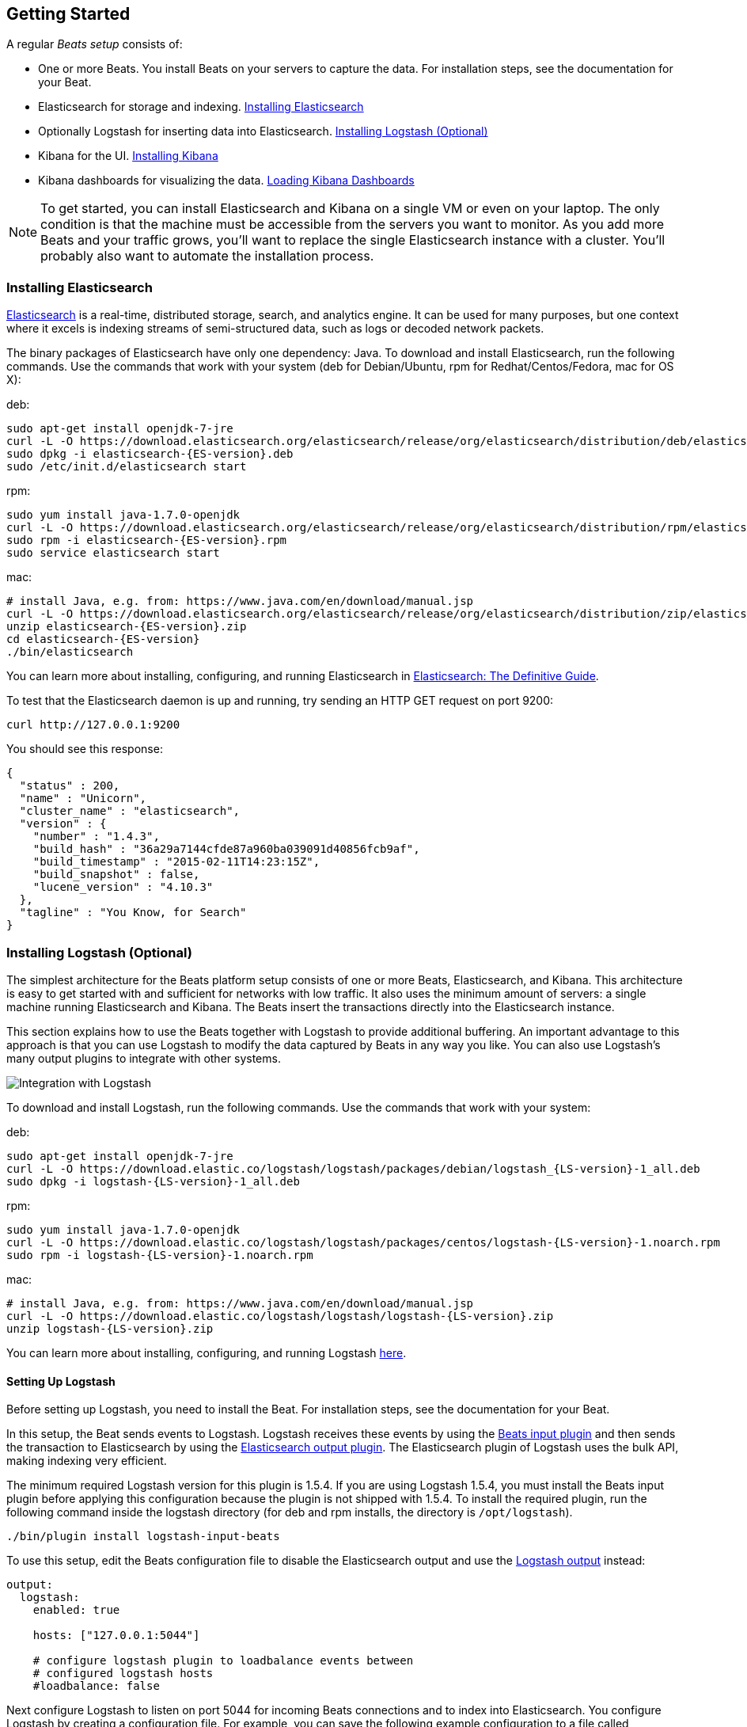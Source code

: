 [[getting-started]]
== Getting Started

A regular _Beats setup_ consists of:

 * One or more Beats. You install Beats on your servers to capture the data. 
 For installation steps, see the documentation for your Beat.
 * Elasticsearch for storage and indexing. <<elasticsearch-installation>>
 * Optionally Logstash for inserting data into Elasticsearch. <<logstash-installation>>
 * Kibana for the UI. <<kibana-installation>>
 * Kibana dashboards for visualizing the data. <<load-kibana-dashboards>>

NOTE: To get started, you can install Elasticsearch and Kibana on a
single VM or even on your laptop. The only condition is that the machine must be 
accessible from the servers you want to monitor. As you add more Beats and
your traffic grows, you'll want to replace the single Elasticsearch instance with
a cluster. You'll probably also want to automate the installation process.

[[elasticsearch-installation]]
=== Installing Elasticsearch

https://www.elastic.co/products/elasticsearch[Elasticsearch] is a real-time, 
distributed storage, search, and analytics engine. It can be used for many
purposes, but one context where it excels is indexing streams of semi-structured
data, such as logs or decoded network packets.

The binary packages of Elasticsearch have only one dependency: Java. To download and install 
Elasticsearch, run the following commands. Use the commands that work with your system 
(deb for Debian/Ubuntu, rpm for Redhat/Centos/Fedora, mac for OS X):

deb:

["source","sh",subs="attributes,callouts"]
----------------------------------------------------------------------
sudo apt-get install openjdk-7-jre
curl -L -O https://download.elasticsearch.org/elasticsearch/release/org/elasticsearch/distribution/deb/elasticsearch/2.0.0/elasticsearch-{ES-version}.deb
sudo dpkg -i elasticsearch-{ES-version}.deb
sudo /etc/init.d/elasticsearch start
----------------------------------------------------------------------

rpm:

["source","sh",subs="attributes,callouts"]
----------------------------------------------------------------------
sudo yum install java-1.7.0-openjdk
curl -L -O https://download.elasticsearch.org/elasticsearch/release/org/elasticsearch/distribution/rpm/elasticsearch/2.0.0/elasticsearch-{ES-version}.rpm
sudo rpm -i elasticsearch-{ES-version}.rpm
sudo service elasticsearch start
----------------------------------------------------------------------

mac:

["source","sh",subs="attributes,callouts"]
----------------------------------------------------------------------
# install Java, e.g. from: https://www.java.com/en/download/manual.jsp
curl -L -O https://download.elasticsearch.org/elasticsearch/release/org/elasticsearch/distribution/zip/elasticsearch/2.0.0/elasticsearch-{ES-version}.zip
unzip elasticsearch-{ES-version}.zip
cd elasticsearch-{ES-version}
./bin/elasticsearch
----------------------------------------------------------------------

You can learn more about installing, configuring, and running Elasticsearch in
http://www.elastic.co/guide/en/elasticsearch/guide/current/_installing_elasticsearch.html[Elasticsearch: The Definitive Guide].


To test that the Elasticsearch daemon is up and running, try sending an HTTP GET
request on port 9200:

[source,shell]
----------------------------------------------------------------------
curl http://127.0.0.1:9200
----------------------------------------------------------------------

You should see this response:

[source,shell]
----------------------------------------------------------------------
{
  "status" : 200,
  "name" : "Unicorn",
  "cluster_name" : "elasticsearch",
  "version" : {
    "number" : "1.4.3",
    "build_hash" : "36a29a7144cfde87a960ba039091d40856fcb9af",
    "build_timestamp" : "2015-02-11T14:23:15Z",
    "build_snapshot" : false,
    "lucene_version" : "4.10.3"
  },
  "tagline" : "You Know, for Search"
}
----------------------------------------------------------------------

[[logstash-installation]]
=== Installing Logstash (Optional)

The simplest architecture for the Beats platform setup consists of one or more Beats, 
Elasticsearch, and Kibana. This architecture is easy to get started 
with and sufficient for networks with low traffic. It also uses the minimum amount of
servers: a single machine running Elasticsearch and Kibana. The Beats 
insert the transactions directly into the Elasticsearch instance.

This section explains how to use the Beats together with Logstash to provide
additional buffering. An important advantage to this approach is that you can
use Logstash to modify the data captured by Beats in any way you like. You can also 
use Logstash's many output plugins to integrate with other systems.

image:./images/beats-logstash.png[Integration with Logstash]

To download and install Logstash, run the following commands. Use the commands that work
with your system:

deb:

["source","sh",subs="attributes,callouts"]
----------------------------------------------------------------------
sudo apt-get install openjdk-7-jre
curl -L -O https://download.elastic.co/logstash/logstash/packages/debian/logstash_{LS-version}-1_all.deb
sudo dpkg -i logstash-{LS-version}-1_all.deb
----------------------------------------------------------------------

rpm:

["source","sh",subs="attributes,callouts"]
----------------------------------------------------------------------
sudo yum install java-1.7.0-openjdk
curl -L -O https://download.elastic.co/logstash/logstash/packages/centos/logstash-{LS-version}-1.noarch.rpm
sudo rpm -i logstash-{LS-version}-1.noarch.rpm
----------------------------------------------------------------------

mac:

["source","sh",subs="attributes,callouts"]
----------------------------------------------------------------------
# install Java, e.g. from: https://www.java.com/en/download/manual.jsp
curl -L -O https://download.elastic.co/logstash/logstash/logstash-{LS-version}.zip
unzip logstash-{LS-version}.zip
----------------------------------------------------------------------

You can learn more about installing, configuring, and running Logstash
https://www.elastic.co/guide/en/logstash/current/getting-started-with-logstash.html[here].


[[logstash-setup]]
==== Setting Up Logstash

Before setting up Logstash, you need to install the Beat. For installation steps, 
see the documentation for your Beat. 

In this setup, the Beat sends events to Logstash. Logstash receives
these events by using the
https://www.elastic.co/guide/en/logstash/current/plugins-inputs-beats.html[Beats
input plugin] and then sends the transaction to Elasticsearch by using the
http://www.elastic.co/guide/en/logstash/current/plugins-outputs-elasticsearch.html[Elasticsearch
output plugin]. The Elasticsearch plugin of Logstash uses the bulk API, making
indexing very efficient.

The minimum required Logstash version for this plugin is 1.5.4. If you are using 
Logstash 1.5.4, you must install the Beats input plugin before applying this 
configuration because the plugin is not shipped with 1.5.4. To install
the required plugin, run the following command inside the logstash directory
(for deb and rpm installs, the directory is `/opt/logstash`).


["source","sh",subs="attributes,callouts"]
----------------------------------------------------------------------
./bin/plugin install logstash-input-beats
----------------------------------------------------------------------

To use this setup, edit the Beats configuration file to disable the Elasticsearch 
output and use the <<logstash-output,Logstash output>> instead:

[source,yaml]
------------------------------------------------------------------------------
output:
  logstash:
    enabled: true

    hosts: ["127.0.0.1:5044"]

    # configure logstash plugin to loadbalance events between
    # configured logstash hosts
    #loadbalance: false
------------------------------------------------------------------------------

Next configure Logstash to listen on port 5044 for incoming Beats connections
and to index into Elasticsearch. You configure Logstash by creating a 
configuration file. For example, you can save the following example configuration 
to a file called `config.json`:

[source,ruby]
------------------------------------------------------------------------------
input {
  beats {
    port => 5044
  }
}

output {
  elasticsearch {
    hosts => "localhost:9200"
    sniffing => true
    manage_template => false
    index => "%{[@metadata][beat]}-%{+YYYY.MM.dd}"
    document_type => "%{[@metadata][type]}"
  }
}
------------------------------------------------------------------------------

Logstash uses this configuration to index events in Elasticsearch in the same 
way that the Beat would, but you get additional buffering and other capabilities 
provided by Logstash.

[[logstash-input-update]]
==== Updating Logstash Input Beats Plugin

The latest version of Logstash might not come with the latest version of the 
https://rubygems.org/gems/logstash-input-beats[Logstash Input Beats Plugin].
You can easily update to the latest version of the plugin by just running the 
following command:

["source","sh",subs="attributes,callouts"]
----------------------------------------------------------------------
./bin/plugin update logstash-input-beats
----------------------------------------------------------------------


==== Running Logstash

Now you can start Logstash. Use the command that works with your system:

deb:

["source","sh",subs="attributes,callouts"]
----------------------------------------------------------------------
sudo /etc/init.d/logstash start
----------------------------------------------------------------------

rpm:

["source","sh",subs="attributes,callouts"]
----------------------------------------------------------------------
sudo service logstash start
----------------------------------------------------------------------

mac:

["source","sh",subs="attributes,callouts"]
----------------------------------------------------------------------
./bin/logstash -f config.json
----------------------------------------------------------------------

If you installed Logstash as a deb or rpm package, place the config file in the 
expected directory.

NOTE: The default configuration for Beats and Logstash uses plain TCP. For
encryption you must explicitly enable TLS when you configure Beats and Logstash.


[[kibana-installation]]
=== Installing Kibana

https://www.elastic.co/products/kibana[Kibana] is a visualization application
that gets its data from Elasticsearch. It provides a customizable and
user-friendly UI in which you can combine various widget types to create your
own dashboards. The dashboards can be easily saved, shared, and linked.

For getting started, we recommend installing Kibana on the same 
server as Elasticsearch, but it is not required.

Use the following commands to download and run Kibana:

deb or rpm:

["source","sh",subs="attributes,callouts"]
----------------------------------------------------------------------
curl -L -O https://download.elastic.co/kibana/kibana/kibana-{Kibana-version}-linux-x64.tar.gz
tar xzvf kibana-{Kibana-version}-linux-x64.tar.gz
cd kibana-{Kibana-version}-linux-x64/
./bin/kibana
----------------------------------------------------------------------

mac:

["source","sh",subs="attributes,callouts"]
----------------------------------------------------------------------
curl -L -O https://download.elastic.co/kibana/kibana/kibana-{Kibana-version}-darwin-x64.tar.gz
tar xzvf kibana-{Kibana-version}-darwin-x64.tar.gz
cd kibana-{Kibana-version}-darwin-x64/
./bin/kibana
----------------------------------------------------------------------

You can find Kibana binaries for other operating systems on the
https://www.elastic.co/downloads/kibana[Kibana downloads page].

If Kibana cannot reach the Elasticsearch server, change the URL (IP:PORT) of the Elasticsearch server 
in the Kibana configuration file, `config/kibana.yml`.

To launch the Kibana web interface, point your browser to port 5601. For example, `http://127.0.0.1:5601`.

You can learn more about Kibana in the
http://www.elastic.co/guide/en/kibana/current/index.html[Kibana User Guide].

[[load-kibana-dashboards]]
==== Loading Kibana Dashboards

Kibana has a large set of visualization types that you can combine to create
the perfect dashboards for your needs. But this flexibility can be a bit
overwhelming at the beginning, so we have created a couple of
https://github.com/elastic/beats-dashboards[Sample Dashboards] to get you
started and to demonstrate what is possible based on the Beats data.

To load the sample dashboards, follow these steps:

["source","sh",subs="attributes,callouts"]
----------------------------------------------------------------------
curl -L -O http://download.elastic.co/beats/dashboards/beats-dashboards-{Dashboards-version}.tar.gz
tar xzvf beats-dashboards-{Dashboards-version}.tar.gz
cd beats-dashboards-{Dashboards-version}/
./load.sh
----------------------------------------------------------------------

NOTE: If Elasticsearch is not running on `127.0.0.1:9200`, you need to
specify the Elasticsearch location as an argument to the load.sh command:

[source,shell]
-------------------------------------------------------------------------
./load.sh http://192.168.33.60:9200
-------------------------------------------------------------------------

The load command uploads the example dashboards, visualizations, and searches
that you can use. The load command also creates index patterns for each Beat:

   - [packetbeat-]YYYY.MM.DD
   - [topbeat-]YYYY.MM.DD
   - [filebeat-]YYYY.MM.DD

After loading the dashboards, Kibana raises a `No default index
pattern` error. You must select or create an index pattern to continue. You can 
resolve the error by refreshing the page in the browser and then setting one of 
the predefined index patterns as the default.

image:./images/kibana-created-indexes.png[Kibana configured indexes]

To open the loaded dashboards, go to the `Dashboard` page and click the 
*Load Saved Dashboard* icon. Select `Packetbeat Dashboard` from the list. 
You can then easily switch between the dashboards by using the `Navigation` widget.

image:./images/kibana-navigation-vis.png[Navigation widget in Kibana]


Enjoy!
